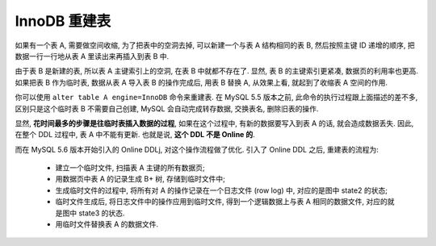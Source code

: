 ===============
 InnoDB 重建表
===============

如果有一个表 A, 需要做空间收缩, 为了把表中的空洞去掉,
可以新建一个与表 A 结构相同的表 B, 然后按照主键 ID 递增的顺序,
把数据一行一行地从表 A 里读出来再插入到表 B 中.

由于表 B 是新建的表, 所以表 A 主键索引上的空洞, 在表 B 中就都不存在了.
显然, 表 B 的主键索引更紧凑, 数据页的利用率也更高.
如果把表 B 作为临时表, 数据从表 A 导入表 B 的操作完成后, 用表 B 替换 A,
从效果上看, 就起到了收缩表 A 空间的作用.

你可以使用 ``alter table A engine=InnoDB`` 命令来重建表.
在 MySQL 5.5 版本之前, 此命令的执行过程跟上面描述的差不多,
区别只是这个临时表 B 不需要自己创建,
MySQL 会自动完成转存数据, 交换表名, 删除旧表的操作.

显然, **花时间最多的步骤是往临时表插入数据的过程**,
如果在这个过程中, 有新的数据要写入到表 A 的话, 就会造成数据丢失.
因此, 在整个 DDL 过程中, 表 A 中不能有更新.
也就是说, **这个 DDL 不是 Online 的**.

而在 MySQL 5.6 版本开始引入的 Online DDLj, 对这个操作流程做了优化.
引入了 Online DDL 之后, 重建表的流程为:

  - 建立一个临时文件, 扫描表 A 主键的所有数据页;

  - 用数据页中表 A 的记录生成 B+ 树, 存储到临时文件中;

  - 生成临时文件的过程中, 将所有对 A 的操作记录在一个日志文件 (row log) 中,
    对应的是图中 state2 的状态;
    
  - 临时文件生成后, 将日志文件中的操作应用到临时文件,
    得到一个逻辑数据上与表 A 相同的数据文件, 对应的就是图中 state3 的状态.

  - 用临时文件替换表 A 的数据文件.

  .. image:: images/innodb_online_ddl.png
